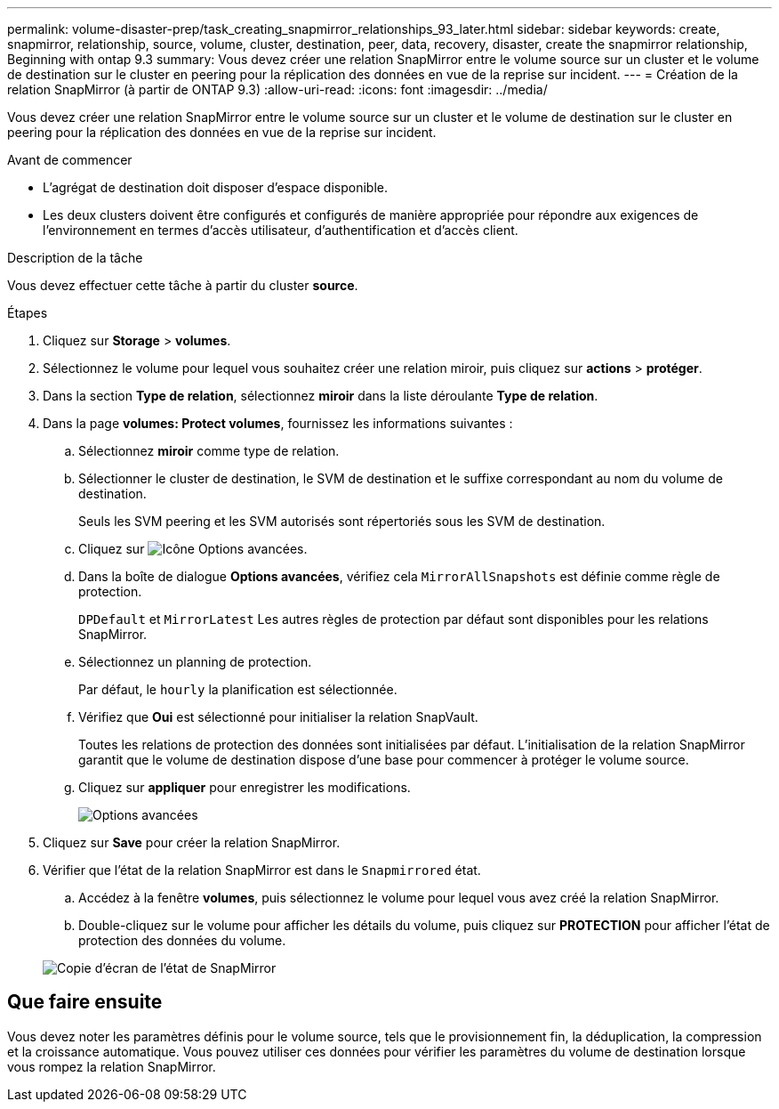 ---
permalink: volume-disaster-prep/task_creating_snapmirror_relationships_93_later.html 
sidebar: sidebar 
keywords: create, snapmirror, relationship, source, volume, cluster, destination, peer, data, recovery, disaster, create the snapmirror relationship, Beginning with ontap 9.3 
summary: Vous devez créer une relation SnapMirror entre le volume source sur un cluster et le volume de destination sur le cluster en peering pour la réplication des données en vue de la reprise sur incident. 
---
= Création de la relation SnapMirror (à partir de ONTAP 9.3)
:allow-uri-read: 
:icons: font
:imagesdir: ../media/


[role="lead"]
Vous devez créer une relation SnapMirror entre le volume source sur un cluster et le volume de destination sur le cluster en peering pour la réplication des données en vue de la reprise sur incident.

.Avant de commencer
* L'agrégat de destination doit disposer d'espace disponible.
* Les deux clusters doivent être configurés et configurés de manière appropriée pour répondre aux exigences de l'environnement en termes d'accès utilisateur, d'authentification et d'accès client.


.Description de la tâche
Vous devez effectuer cette tâche à partir du cluster *source*.

.Étapes
. Cliquez sur *Storage* > *volumes*.
. Sélectionnez le volume pour lequel vous souhaitez créer une relation miroir, puis cliquez sur *actions* > *protéger*.
. Dans la section *Type de relation*, sélectionnez *miroir* dans la liste déroulante *Type de relation*.
. Dans la page *volumes: Protect volumes*, fournissez les informations suivantes :
+
.. Sélectionnez *miroir* comme type de relation.
.. Sélectionner le cluster de destination, le SVM de destination et le suffixe correspondant au nom du volume de destination.
+
Seuls les SVM peering et les SVM autorisés sont répertoriés sous les SVM de destination.

.. Cliquez sur image:../media/advanced_options_icon_disaster.gif["Icône Options avancées"].
.. Dans la boîte de dialogue *Options avancées*, vérifiez cela `MirrorAllSnapshots` est définie comme règle de protection.
+
`DPDefault` et `MirrorLatest` Les autres règles de protection par défaut sont disponibles pour les relations SnapMirror.

.. Sélectionnez un planning de protection.
+
Par défaut, le `hourly` la planification est sélectionnée.

.. Vérifiez que *Oui* est sélectionné pour initialiser la relation SnapVault.
+
Toutes les relations de protection des données sont initialisées par défaut. L'initialisation de la relation SnapMirror garantit que le volume de destination dispose d'une base pour commencer à protéger le volume source.

.. Cliquez sur *appliquer* pour enregistrer les modifications.
+
image::../media/snapmirror_advanced_options_93.gif[Options avancées]



. Cliquez sur *Save* pour créer la relation SnapMirror.
. Vérifier que l'état de la relation SnapMirror est dans le `Snapmirrored` état.
+
.. Accédez à la fenêtre *volumes*, puis sélectionnez le volume pour lequel vous avez créé la relation SnapMirror.
.. Double-cliquez sur le volume pour afficher les détails du volume, puis cliquez sur *PROTECTION* pour afficher l'état de protection des données du volume.


+
image::../media/snapmirror_9_3.gif[Copie d'écran de l'état de SnapMirror]





== Que faire ensuite

Vous devez noter les paramètres définis pour le volume source, tels que le provisionnement fin, la déduplication, la compression et la croissance automatique. Vous pouvez utiliser ces données pour vérifier les paramètres du volume de destination lorsque vous rompez la relation SnapMirror.
